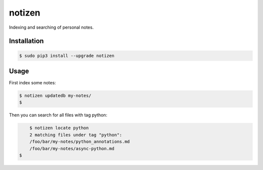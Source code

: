 =======
notizen
=======

Indexing and searching of personal notes.

Installation
============

.. image:: https://img.shields.io/pypi/dw/stups-piu.svg
   :target: https://pypi.python.org/pypi/notizen/
   :alt: PyPI Downloads

.. image:: https://img.shields.io/pypi/v/stups-piu.svg
   :target: https://pypi.python.org/pypi/notizen/
   :alt: Latest PyPI version

.. image:: https://img.shields.io/pypi/l/stups-piu.svg
   :target: https://pypi.python.org/pypi/notizen/
   :alt: License

.. code-block:: bash

	$ sudo pip3 install --upgrade notizen

Usage
=====

First index some notes:

.. code-block:: bash

	$ notizen updatedb my-notes/
	$

Then you can search for all files with tag python:

.. code-block:: bash

	$ notizen locate python
	2 matching files under tag "python":
        /foo/bar/my-notes/python_annotations.md
        /foo/bar/my-notes/async-python.md
    $
